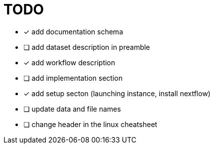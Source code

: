 = TODO

* [x] add documentation schema
* [ ] add dataset description in preamble
* [x] add workflow description
* [ ] add implementation section
* [x] add setup secton (launching instance, install nextflow)
* [ ] update data and file names
* [ ] change header in the linux cheatsheet
